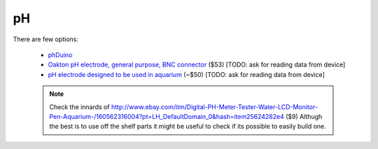 .. _ph:

pH
==

There are few options:

 * `phDuino <http://code.google.com/p/phduino/>`_
 * `Oakton pH electrode, general purpose, BNC connector 
   <http://www.coleparmer.com/Product/Oakton_pH_electrode_epoxy_body_sealed_single_junction_general_purpose_3_ft_0_9_m_cable_BNC_connector/EW-35801-00>`_ 
   ($53) [TODO: ask for reading data from device]
 * `pH electrode designed to be used in aquarium 
   <http://www.hydromet.com.pl/elektrody-ph/elektrody-zespolone-ogniwa-pomiarowe/erh-aq,18,2,52>`_ 
   (~$50) [TODO: ask for reading data from device] 

 .. note::
 
    Check the innards of 
    http://www.ebay.com/itm/Digital-PH-Meter-Tester-Water-LCD-Monitor-Pen-Aquarium-/160562316004?pt=LH_DefaultDomain_0&hash=item25624282e4 
    ($9) Althugh the best is to use off the shelf parts it might be useful to 
    check if its possible to easily build one.


